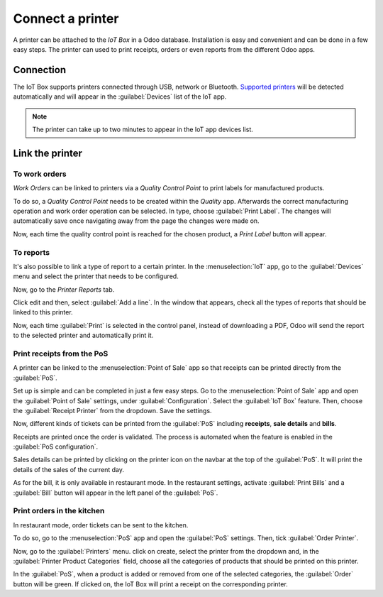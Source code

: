 =================
Connect a printer
=================

A printer can be attached to the *IoT Box* in a Odoo database. Installation is easy and convenient
and can be done in a few easy steps. The printer can used to print receipts, orders or even reports
from the different Odoo apps.

Connection
==========

The IoT Box supports printers connected through USB, network or Bluetooth. `Supported printers
<https://www.odoo.com/page/iot-hardware>`__ will be detected automatically and will appear in the
:guilabel:`Devices` list of the IoT app.

.. note::
         The printer can take up to two minutes to appear in the IoT app devices list.

.. image:: printer/printer_01.png
   :align: center
   :alt: The printer as it would appear in the IoT app devices list.

Link the printer
================

To work orders
--------------

*Work Orders* can be linked to printers via a *Quality Control Point* to print labels for
manufactured products.

To do so, a *Quality Control Point* needs to be created within the *Quality* app. Afterwards the
correct manufacturing operation and work order operation can be selected. In type, choose
:guilabel:`Print Label`. The changes will automatically save once navigating away from the page the
changes were made on.

.. image:: printer/printer_03.png
   :align: center
   :alt: This is the quality control point setup.

Now, each time the quality control point is reached for the chosen product, a *Print Label* button
will appear.

.. image:: printer/printer_04.png
   :align: center
   :alt: The print label icon that populates once the quality control point is reached.

To reports
----------

It's also possible to link a type of report to a certain printer. In the :menuselection:`IoT` app,
go to the :guilabel:`Devices` menu and select the printer that needs to be configured.

.. image:: printer/printer_05.png
   :align: center
   :alt: The printer devices listed in the IoT Devices menu.

Now, go to the *Printer Reports* tab.

.. image:: printer/printer_06.png
   :align: center
   :alt: Printer configuration on the IoT devices list.

Click edit and then, select :guilabel:`Add a line`. In the window that appears, check all the types
of reports that should be linked to this printer.

.. image:: printer/printer_07.png
   :align: center
   :alt: Report types to be added onto the printer configuration.

Now, each time :guilabel:`Print` is selected in the control panel, instead of downloading a PDF,
Odoo will send the report to the selected printer and automatically print it.

.. _iot/pos_printer:

Print receipts from the PoS
---------------------------

A printer can be linked to the :menuselection:`Point of Sale` app so that receipts can be printed
directly from the :guilabel:`PoS`.

Set up is simple and can be completed in just a few easy steps. Go to the
:menuselection:`Point of Sale` app and open the :guilabel:`Point of Sale` settings, under
:guilabel:`Configuration`. Select the :guilabel:`IoT Box` feature. Then, choose the
:guilabel:`Receipt Printer` from the dropdown. Save the settings.

.. image:: printer/printer_08.png
   :align: center
   :alt: IoT box configuration in the Point of Sale app.

Now, different kinds of tickets can be printed from the :guilabel:`PoS` including **receipts**,
**sale details** and **bills**.

Receipts are printed once the order is validated. The process is automated when the
feature is enabled in the :guilabel:`PoS configuration`.

Sales details can be printed by clicking on the printer icon on the navbar at the top of the
:guilabel:`PoS`. It will print the details of the sales of the current day.

.. image:: printer/printer_09.png
   :align: center
   :alt: Printer icon in the navbar of the POS.

As for the bill, it is only available in restaurant mode. In the restaurant settings, activate
:guilabel:`Print Bills` and a :guilabel:`Bill` button will appear in the left panel of the
:guilabel:`PoS`.

.. image:: printer/printer_10.png
   :align: center
   :alt: This is the Bill button as it appears in restaurant mode.

Print orders in the kitchen
---------------------------

In restaurant mode, order tickets can be sent to the kitchen.

To do so, go to the :menuselection:`PoS` app and open the :guilabel:`PoS` settings. Then, tick
:guilabel:`Order Printer`.

.. image:: printer/printer_11.png
   :align: center
   :alt: Order printer configuration in the POS settings.

Now, go to the :guilabel:`Printers` menu. click on create, select the printer from the dropdown and,
in the :guilabel:`Printer Product Categories` field, choose all the categories of products that
should be printed on this printer.

.. image:: printer/printer_12.png
   :align: center
   :alt: Printer configuration for specific product categories.

In the :guilabel:`PoS`, when a product is added or removed from one of the selected categories, the
:guilabel:`Order` button will be green. If clicked on, the IoT Box will print a receipt on the
corresponding printer.
